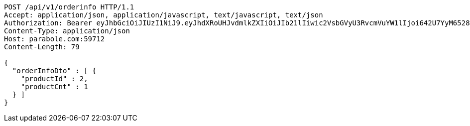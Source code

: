 [source,http,options="nowrap"]
----
POST /api/v1/orderinfo HTTP/1.1
Accept: application/json, application/javascript, text/javascript, text/json
Authorization: Bearer eyJhbGciOiJIUzI1NiJ9.eyJhdXRoUHJvdmlkZXIiOiJIb21lIiwic2VsbGVyU3RvcmVuYW1lIjoi642U7YyM65287JSo7J2YIOuniOy8kyIsInJvbGUiOiJST0xFX1NFTExFUiIsInNlbGxlcklkIjozLCJwaG9uZSI6IjAxMDQyNzIzODg4IiwiaW1hZ2VVcmwiOiJodHRwczovL3NzbC5wc3RhdGljLm5ldC9zdGF0aWMvY2FmZS9jYWZlX3BjL2RlZmF1bHQvY2FmZV9wcm9maWxlXzc3LnBuZyIsIm5pY2tuYW1lIjoi642U7YyM652867O8656YIiwidXNlcklkIjo5LCJlbWFpbCI6InRoZXBhcmFAYm9sZS5jb20iLCJ1c2VybmFtZSI6IuuNlO2MjOudvCIsImlhdCI6MTY2ODI1MDA5MSwiZXhwIjoxNjY4MzM2NDkxfQ.-7yvSHGX7A2iSJt9lezSWe4XirkLSsv3ytV5Vl4QR4o
Content-Type: application/json
Host: parabole.com:59712
Content-Length: 79

{
  "orderInfoDto" : [ {
    "productId" : 2,
    "productCnt" : 1
  } ]
}
----